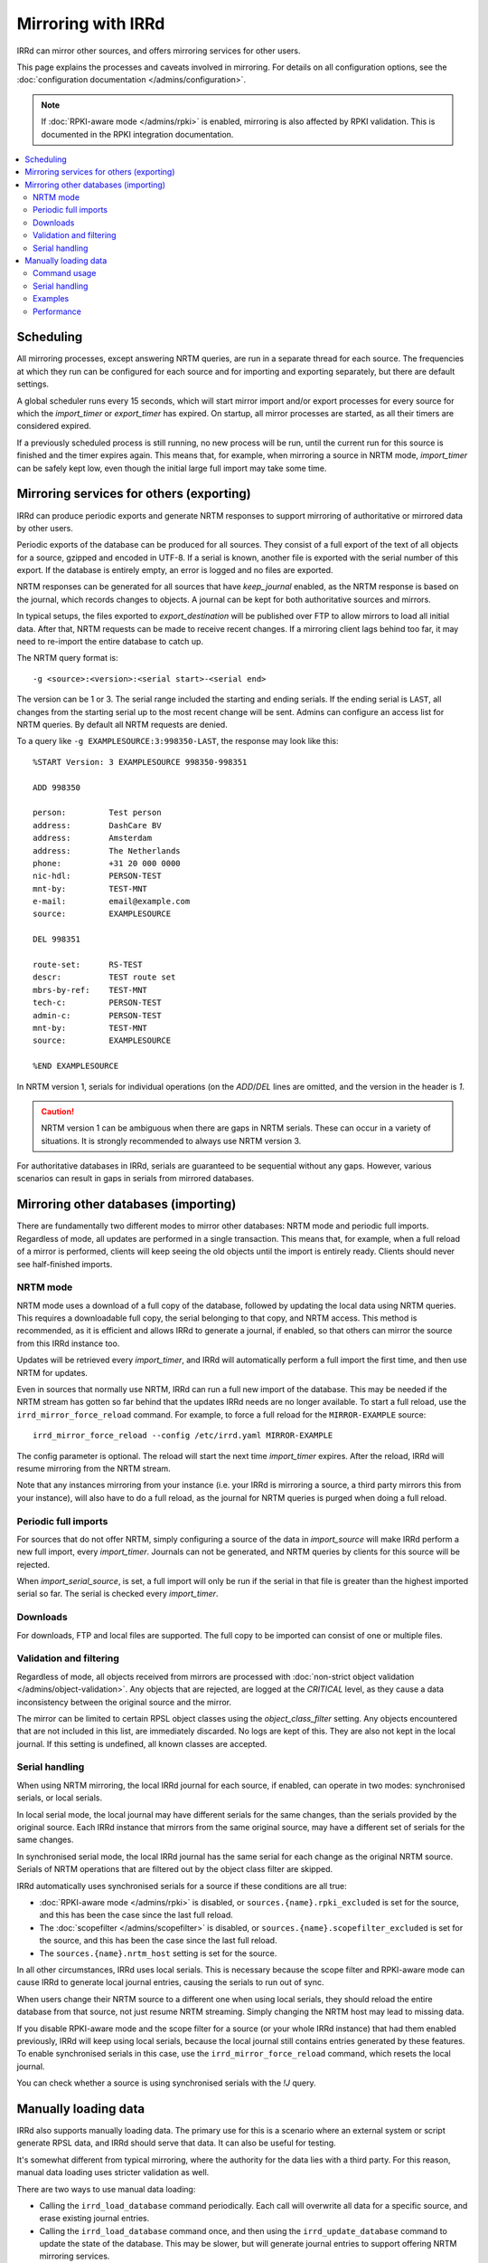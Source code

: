 ===================
Mirroring with IRRd
===================

IRRd can mirror other sources, and offers mirroring services for
other users.

This page explains the processes and caveats involved in mirroring.
For details on all configuration options, see
the :doc:`configuration documentation </admins/configuration>`.

.. note::
    If :doc:`RPKI-aware mode </admins/rpki>` is enabled, mirroring
    is also affected by RPKI validation. This is documented in
    the RPKI integration documentation.

.. contents::
   :backlinks: none
   :local:

Scheduling
----------

All mirroring processes, except answering NRTM queries, are run in a separate
thread for each source. The frequencies at which they run can be configured
for each source and for importing and exporting separately, but there are
default settings.

A global scheduler runs every 15 seconds, which will start mirror import and/or
export processes for every source for which the `import_timer` or `export_timer`
has expired. On startup, all mirror processes are started, as all their timers
are considered expired.

If a previously scheduled process is still running, no new process will be
run, until the current run for this source is finished and the timer
expires again. This means that, for example, when mirroring a source in NRTM
mode, `import_timer` can be safely kept low, even though the initial large
full import may take some time.


Mirroring services for others (exporting)
-----------------------------------------

IRRd can produce periodic exports and generate NRTM responses to support
mirroring of authoritative or mirrored data by other users.

Periodic exports of the database can be produced for all sources. They consist
of a full export of the text of all objects for a source, gzipped and encoded
in UTF-8. If a serial is known, another file is exported with the serial
number of this export. If the database is entirely empty, an error is logged
and no files are exported.

NRTM responses can be generated for all sources that have `keep_journal`
enabled, as the NRTM response is based on the journal, which records changes
to objects. A journal can be kept for both authoritative sources and mirrors.

In typical setups, the files exported to `export_destination` will be published
over FTP to allow mirrors to load all initial data. After that, NRTM requests
can be made to receive recent changes. If a mirroring client lags behind too
far, it may need to re-import the entire database to catch up.

The NRTM query format is::

    -g <source>:<version>:<serial start>-<serial end>

The version can be 1 or 3. The serial range included the starting and ending
serials. If the ending serial is ``LAST``, all changes from the starting serial
up to the most recent change will be sent. Admins can configure an access list
for NRTM queries. By default all NRTM requests are denied.

To a query like ``-g EXAMPLESOURCE:3:998350-LAST``, the response may look
like this::

    %START Version: 3 EXAMPLESOURCE 998350-998351

    ADD 998350

    person:         Test person
    address:        DashCare BV
    address:        Amsterdam
    address:        The Netherlands
    phone:          +31 20 000 0000
    nic-hdl:        PERSON-TEST
    mnt-by:         TEST-MNT
    e-mail:         email@example.com
    source:         EXAMPLESOURCE

    DEL 998351

    route-set:      RS-TEST
    descr:          TEST route set
    mbrs-by-ref:    TEST-MNT
    tech-c:         PERSON-TEST
    admin-c:        PERSON-TEST
    mnt-by:         TEST-MNT
    source:         EXAMPLESOURCE

    %END EXAMPLESOURCE

In NRTM version 1, serials for individual operations (on the `ADD`/`DEL` lines
are omitted, and the version in the header is `1`.

.. caution::
    NRTM version 1 can be ambiguous when there are gaps in NRTM serials. These
    can occur in a variety of situations. It is strongly recommended to always
    use NRTM version 3.

For authoritative databases in IRRd, serials are guaranteed to be sequential
without any gaps. However, various scenarios can result in gaps in
serials from mirrored databases.


Mirroring other databases (importing)
-------------------------------------

There are fundamentally two different modes to mirror other databases: NRTM mode
and periodic full imports. Regardless of mode, all updates are performed in a
single transaction. This means that, for example, when a full reload of a mirror
is performed, clients will keep seeing the old objects until the import is
entirely ready. Clients should never see half-finished imports.

NRTM mode
~~~~~~~~~
NRTM mode uses a download of a full copy of the database, followed by updating
the local data using NRTM queries. This requires a downloadable full copy,
the serial belonging to that copy, and NRTM access. This method is recommended,
as it is efficient and allows IRRd to generate a journal, if enabled, so that
others can mirror the source from this IRRd instance too.

Updates will be retrieved every `import_timer`, and IRRd will automatically
perform a full import the first time, and then use NRTM for updates.

Even in sources that normally use NRTM, IRRd can run a full new import of the
database. This may be needed if the NRTM stream has gotten so far behind that
the updates IRRd needs are no longer available. To start a full reload,
use the ``irrd_mirror_force_reload`` command. For example, to force a full
reload for the ``MIRROR-EXAMPLE`` source::

    irrd_mirror_force_reload --config /etc/irrd.yaml MIRROR-EXAMPLE

The config parameter is optional. The reload will start the next time
`import_timer` expires. After the reload, IRRd will resume mirroring from
the NRTM stream.

Note that any instances mirroring from your instance (i.e. your IRRd is
mirroring a source, a third party mirrors this from your instance), will also
have to do a full reload, as the journal for NRTM queries is purged when
doing a full reload.

Periodic full imports
~~~~~~~~~~~~~~~~~~~~~
For sources that do not offer NRTM, simply configuring a source of the data in
`import_source` will make IRRd perform a new full import, every `import_timer`.
Journals can not be generated, and NRTM queries by clients for this source will
be rejected.

When `import_serial_source`, is set, a full import will only be run if the
serial in that file is greater than the highest imported serial so far.
The serial is checked every `import_timer`.

Downloads
~~~~~~~~~
For downloads, FTP and local files are supported. The full copy to be
imported can consist of one or multiple files.

Validation and filtering
~~~~~~~~~~~~~~~~~~~~~~~~
Regardless of mode, all objects received from mirrors are processed with
:doc:`non-strict object validation </admins/object-validation>`. Any objects
that are rejected, are logged at the `CRITICAL` level, as they cause a data
inconsistency between the original source and the mirror.

The mirror can be limited to certain RPSL object classes using the
`object_class_filter` setting. Any objects encountered that are not included
in this list, are immediately discarded. No logs are kept of this. They
are also not kept in the local journal.
If this setting is undefined, all known classes are accepted.

.. _mirroring-nrtm-serials:

Serial handling
~~~~~~~~~~~~~~~
When using NRTM mirroring, the local IRRd journal for each source, if enabled,
can operate in two modes: synchronised serials, or local serials.

In local serial mode, the local journal may have different serials for the same
changes, than the serials provided by the original source. Each IRRd instance
that mirrors from the same original source, may have a different set of serials
for the same changes.

In synchronised serial mode, the local IRRd journal has the same serial for
each change as the original NRTM source. Serials of NRTM operations that are
filtered out by the object class filter are skipped.

IRRd automatically uses synchronised serials for a source if these conditions
are all true:

* :doc:`RPKI-aware mode </admins/rpki>` is disabled, or
  ``sources.{name}.rpki_excluded`` is set for the source, and this
  has been the case since the last full reload.
* The :doc:`scopefilter </admins/scopefilter>` is disabled, or
  ``sources.{name}.scopefilter_excluded`` is set for the source,
  and this has been the case since the last full reload.
* The ``sources.{name}.nrtm_host`` setting is set for the source.

In all other circumstances, IRRd uses local serials. This is necessary because
the scope filter and RPKI-aware mode can cause IRRd to generate local
journal entries, causing the serials to run out of sync.

When users change their NRTM source to a different one when using local serials,
they should reload the entire database from that source, not just resume NRTM
streaming. Simply changing the NRTM host may lead to missing data.

If you disable RPKI-aware mode and the scope filter for a source (or your
whole IRRd instance) that had them enabled previously, IRRd will keep
using local serials, because the local journal still contains entries
generated by these features. To enable synchronised serials in this case,
use the ``irrd_mirror_force_reload`` command, which resets the local
journal.

You can check whether a source is using synchronised serials with the
`!J` query.


Manually loading data
---------------------
IRRd also supports manually loading data. The primary use for this is a
scenario where an external system or script generate RPSL data, and
IRRd should serve that data. It can also be useful for testing.

It's somewhat different from typical mirroring, where the authority
for the data lies with a third party. For this reason, manual data loading
uses stricter validation as well.

There are two ways to use manual data loading:

* Calling the ``irrd_load_database`` command periodically. Each call will
  overwrite all data for a specific source, and erase existing journal
  entries.
* Calling the ``irrd_load_database`` command once, and then using the
  ``irrd_update_database`` command to update the state of the database.
  This may be slower, but will generate journal entries to support offering
  NRTM mirroring services.

.. caution::
    This process is intended for data sources such as produced by scripts.
    The validation is quite strict, as in script output, an error in script
    execution is a likely cause for any issues in the data.
    To force a reload of a regular mirror that normally uses NRTM,
    use the ``irrd_mirror_force_reload`` command instead.
    Mixing manual data loading with the regular mirroring options documented
    above is not recommended.

Command usage
~~~~~~~~~~~~~
The ``irrd_load_database`` and ``irrd_update_database`` command work as follows:

* The command can be called, providing a name of a source and a path to
  the file to import. This file can not be gzipped.
* The source must already be in the config file, with empty settings
  otherwise if no other settings are needed. The source does not have to
  be authoritative.
* Upon encountering the first error, the process is aborted, and an error
  is printed to stdout. No records are made/changed in the database or in
  the logs, the previously existing objects will remain in the database.
  The exit status is 1.
* When no errors were encountered, the provided file is considered the new
  and current state for the source. Log messages are written about the
  result of the import. The exit status is 0. Nothing is written to stdout.
* An error means encountering an object that raises errors in
  :doc:`non-strict object validation </admins/object-validation>`,
  an object with an unknown object class, or an object for which
  the `source` attribute is inconsistent with the `--source` argument.
  Unknown object classes that start with ``*xx`` are silently ignored,
  as these are harmless artefacts from certain legacy IRRd versions.
* The object class filter configured, if any, is followed.
* Manual object loading and other mirroring settings can not be mixed
  for the same source. Both commands will return an error and exit with
  status 2 if ``import_source`` or ``import_serial_source`` are set for
  the provided source.

Serial handling
~~~~~~~~~~~~~~~
The ``irrd_load_database`` command can be passed a serial to set:

* If no serial is provided, and none has in the past, no serial is
  recorded. This is similar to sources that have ``import_source``
  set, but not ``import_serial_source``.
* If no serial is provided, but a serial has been provided in a past
  command, or through another mirroring process, the existing serial
  is kept.
* If a lower serial is provided than in a past import, the lower
  serial is recorded, but the existing data is still overwritten.
  This is not recommended.
* The data is always reloaded from the provided file regardless of
  whether a serial was provided, or what the provided serial is.

.. note::
    When other databases mirror the source being loaded,
    it is advisable to use incrementing serials, as they may use the
    CURRENTSERIAL file to determine whether to run a new import.

The ``irrd_update_database`` command automatically generates the correct
serials, as required for NRTM support.

Examples
~~~~~~~~
For example, to load data for source TEST with serial 10::

    irrd_load_database --source TEST --serial 10 testv1.db

This command will replace all objects for source `TEST` with the contents of
``testv1.db``, and delete all journal entries.

To update the database from a new file::

    irrd_update_database --source TEST testv2.db

This command will update the objects for source `TEST` to match the contents
of `testv2.db`. Journal entries, available over NRTM, are generated for the
changes between ``testv1.db`` and ``testv2.db``.

The ``--config`` parameter can be used to read the configuration from a
different config file. Note that this script always acts on the current
configuration file - not on the configuration that IRRd started with.

.. caution::
    Each time ``irrd_load_database`` is called, all existing journal
    entries for the source are discarded, as they may no longer be complete.
    This breaks any ongoing NRTM mirroring by third parties.
    This only applies if loading was successful.

Performance
~~~~~~~~~~~
The ``irrd_update_database`` command is one of the slower processes in IRRd,
due to the complexity of determining the changes between the data sets.
It is not intended for larger data sets, e.g. those over 150.000 objects.
